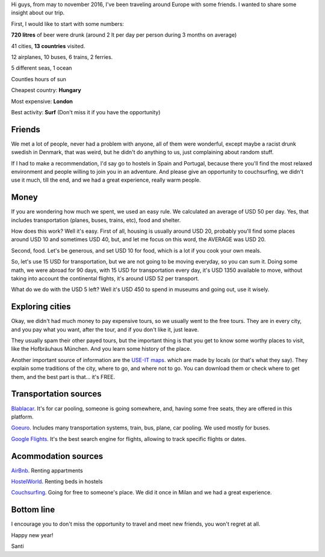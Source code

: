 .. title: Eurotrip 2016
.. slug: eurotrip-2016
.. date: 2017-01-08 12:30:53 UTC-03:00
.. tags: eurotrip, europe, trip, friends, gopro
.. category: travel
.. link:
.. description: traveling with friends
.. type: text


Hi guys, from may to november 2016, I've been traveling around Europe with some friends. I wanted to share some insight about our trip.

First, I would like to start with some numbers:

**720 litres** of beer were drunk (around 2 lt per day per person during 3 months on average)

41 cities, **13 countries** visited.

12 airplanes, 10 buses, 6 trains, 2 ferries.

5 different seas, 1 ocean

Countles hours of sun

Cheapest country: **Hungary**

Most expensive: **London**

Best activity: **Surf** (Don't miss it if you have the opportunity)

.. TEASER_END

.. youtube:: I3UGBamgnQU
   :align: center
   :width: 640
   :height: 360

.. raw:: html

    <iframe src="https://www.google.com/maps/d/embed?mid=1vkZK3ktJAtiDy2LnK_-Yzxq928E" width="640" height="480"></iframe>


Friends
-------

We met a lot of people, never had a problem with anyone, all of them were wonderful, except maybe a racist drunk swedish in Denmark, that was weird, but he didn't do anything to us, just complaining about random stuff.

If I had to make a recommendation, I'd say go to hostels in Spain and Portugal, because there you'll find the most relaxed environment and people willing to join you in an adventure. And please give an opportunity to couchsurfing, we didn't use it much, till the end, and we had a great experience, really warm people.


Money
-----

If you are wondering how much we spent, we used an easy rule. We calculated an average of USD 50 per day. Yes, that includes transportation (planes, buses, trains, etc), food and shelter.

How does this work? Well it's easy. First of all, housing is usually around USD 20, probably you'll find some places around USD 10 and sometimes USD 40, but, and let me focus on this word, the AVERAGE was USD 20.

Second, food. Let's be generous, and set USD 10 for food, which is a lot if you cook your own meals.

So, let's use 15 USD for transportation, but we are not going to be moving everyday, so you can sum it.
Doing some math, we were abroad for 90 days, with 15 USD for transportation every day, it's USD 1350 available to move, without taking into account the continental flights, it's around USD 52 per transport.

What do we do with the USD 5 left? Well it's USD 450 to spend in museums and going out, use it wisely.


Exploring cities
----------------

Okay, we didn't had much money to pay expensive tours, so we usually went to the free tours. They are in every city, and you pay what you want, after the tour, and if you don't like it, just leave.

They usually spam their other payed tours, but the important thing is that you get to know some worthy places to visit, like the Hofbräuhaus München. And you learn some history of the place.

Another important source of information are the `USE-IT maps <https://www.use-it.travel/home/>`_. which are made by locals (or that's what they say). They explain some traditions of the city, where to go, and where not to go. You can download them or check where to get them, and the best part is that... it's FREE.


.. raw:: html

    <img src="/galleries/greece/glyfada/GOPR3079.JPG">



Transportation sources
----------------------

`Blablacar <https://www.blablacar.es/>`_.
It's for car pooling, someone is going somewhere, and, having some free seats, they are offered in this platform.

`Goeuro <www.goeuro.com>`_.
Includes many transportation systems, train, bus, plane, car pooling. We used mostly for buses.

`Google Flights <www.google.com/flights/>`_.
It's the best search engine for flights, allowing to track specific flights or dates.


Acommodation sources
--------------------


`AirBnb <https://www.airbnb.com.ar/>`_.
Renting appartments


`HostelWorld <http://www.hostelworld.com/>`_.
Renting beds in hostels


`Couchsurfing <https://www.couchsurfing.com/>`_.
Going for free to someone's place. We did it once in Milan and we had a great experience.


Bottom line
-----------

I encourage you to don't miss the opportunity to travel and meet new friends, you won't regret at all.


Happy new year!

Santi
